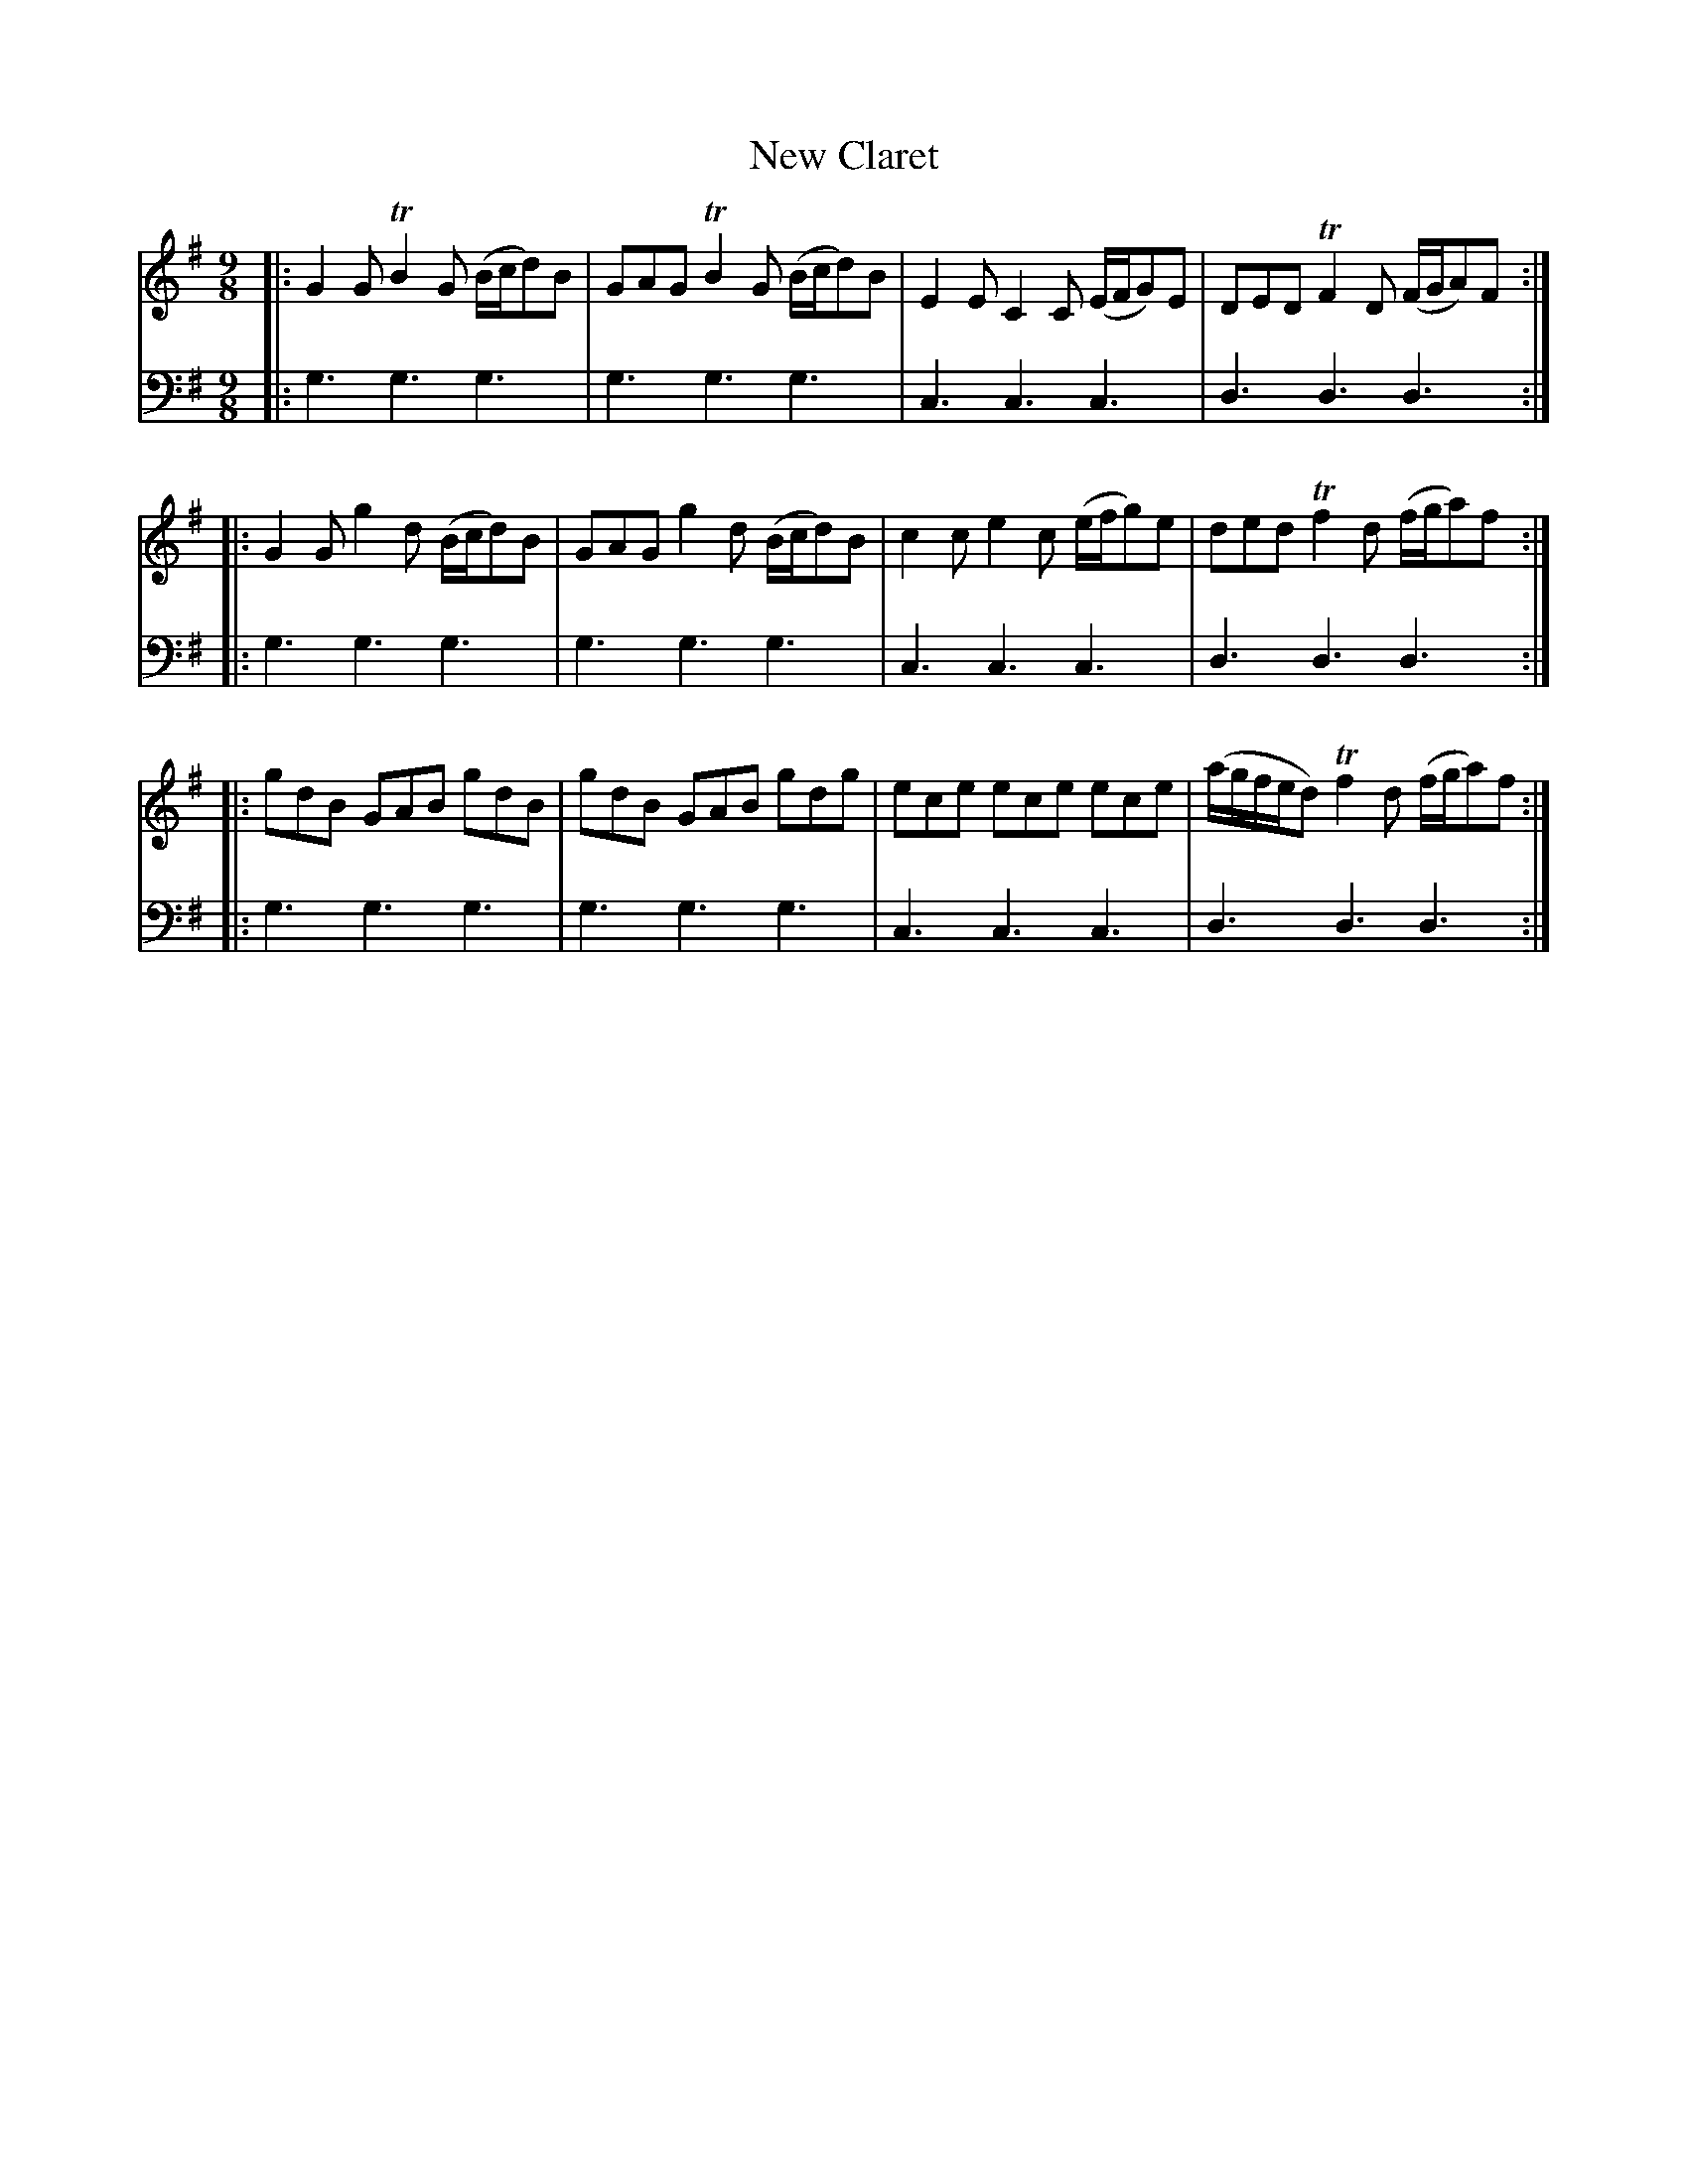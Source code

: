 X: 701
T: New Claret
R: slip-jig
B: Robert Bremner "A Collection of Scots Reels or Country Dances" 1757 p.70 #1
S: http://imslp.org/wiki/A_Collection_of_Scots_Reels_or_Country_Dances_(Bremner,_Robert)
Z: 2013 John Chambers <jc:trillian.mit.edu>
M: 9/8
L: 1/8
K: G
% - - - - - - - - - - - - - - - - - - - - - - - - -
V: 1
|:\
G2G TB2G (B/c/d)B | GAG TB2G (B/c/d)B |\
E2E C2C (E/F/G)E | DED TF2D (F/G/A)F :|
|:\
G2G g2d (B/c/d)B | GAG g2d (B/c/d)B |\
c2c e2c (e/f/g)e | ded Tf2d (f/g/a)f :|
|:\
gdB GAB gdB | gdB GAB gdg |\
ece ece ece | (a/g/f/e/d) Tf2d (f/g/a)f :|
% - - - - - - - - - - - - - - - - - - - - - - - - -
V: 2 clef=bass middle=d
|:\
g3 g3 g3 | g3 g3 g3 |\
c3 c3 c3 | d3 d3 d3 :|\
|:\
g3 g3 g3 | g3 g3 g3 |
c3 c3 c3 | d3 d3 d3 :|\
|:\
g3 g3 g3 | g3 g3 g3 |\
c3 c3 c3 | d3 d3 d3 :|
% - - - - - - - - - - - - - - - - - - - - - - - - -
